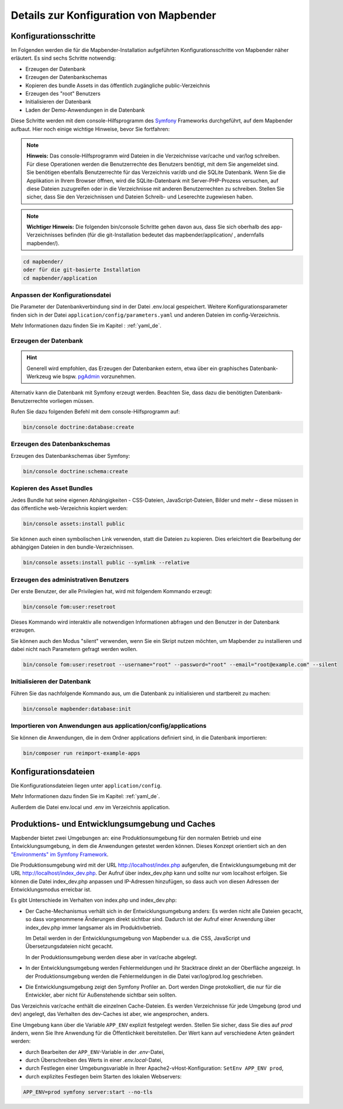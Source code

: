.. _installation_configuration_de:

Details zur Konfiguration von Mapbender
=======================================

Konfigurationsschritte
----------------------

Im Folgenden werden die für die Mapbender-Installation aufgeführten Konfigurationsschritte von Mapbender näher erläutert. Es sind sechs Schritte notwendig:

* Erzeugen der Datenbank
* Erzeugen der Datenbankschemas
* Kopieren des bundle Assets in das öffentlich zugängliche public-Verzeichnis
* Erzeugen des "root" Benutzers
* Initialisieren der Datenbank
* Laden der Demo-Anwendungen in die Datenbank

Diese Schritte werden mit dem console-Hilfsprogramm des `Symfony <https://symfony.com/>`_ Frameworks durchgeführt, auf dem Mapbender aufbaut. Hier noch einige wichtige Hinweise, bevor Sie fortfahren: 

.. note:: **Hinweis:** Das console-Hilfsprogramm wird Dateien in die Verzeichnisse var/cache und var/log schreiben. Für diese Operationen werden die Benutzerrechte des Benutzers benötigt, mit dem Sie angemeldet sind. Sie benötigen ebenfalls Benutzerrechte für das Verzeichnis var/db und die SQLite Datenbank. Wenn Sie die Applikation in Ihrem Browser öffnen, wird die SQLite-Datenbank mit Server-PHP-Prozess versuchen, auf diese Dateien zuzugreifen oder in die Verzeichnisse mit anderen Benutzerrechten zu schreiben. Stellen Sie sicher, dass Sie den Verzeichnissen und Dateien Schreib- und Leserechte zugewiesen haben. 

.. note:: **Wichtiger Hinweis:** Die folgenden bin/console Schritte gehen davon aus, dass Sie sich oberhalb des app-Verzeichnisses befinden (für die git-Installation bedeutet das mapbender/application/ , andernfalls mapbender/).

.. code-block:: yaml

   cd mapbender/
   oder für die git-basierte Installation 
   cd mapbender/application


Anpassen der Konfigurationsdatei
^^^^^^^^^^^^^^^^^^^^^^^^^^^^^^^^

Die Parameter der Datenbankverbindung sind in der Datei .env.local gespeichert. Weitere Konfigurationsparameter finden sich in der Datei ``application/config/parameters.yaml`` und anderen Dateien im config-Verzeichnis.

Mehr Informationen dazu finden Sie im Kapitel : :ref:`yaml_de`.

    
Erzeugen der Datenbank
^^^^^^^^^^^^^^^^^^^^^^

.. hint:: Generell wird empfohlen, das Erzeugen der Datenbanken extern, etwa über ein graphisches Datenbank-Werkzeug wie bspw. `pgAdmin <https://www.pgadmin.org/>`_ vorzunehmen.

Alternativ kann die Datenbank mit Symfony erzeugt werden. Beachten Sie, dass dazu die benötigten Datenbank-Benutzerrechte vorliegen müssen.

Rufen Sie dazu folgenden Befehl mit dem console-Hilfsprogramm auf:

.. code-block:: yaml

   bin/console doctrine:database:create


Erzeugen des Datenbankschemas
^^^^^^^^^^^^^^^^^^^^^^^^^^^^^

Erzeugen des Datenbankschemas über Symfony:

.. code-block:: yaml

    bin/console doctrine:schema:create

    
Kopieren des Asset Bundles
^^^^^^^^^^^^^^^^^^^^^^^^^^

Jedes Bundle hat seine eigenen Abhängigkeiten - CSS-Dateien, JavaScript-Dateien, Bilder und mehr – diese müssen in das öffentliche web-Verzeichnis kopiert werden:

.. code-block:: yaml

    bin/console assets:install public


Sie können auch einen symbolischen Link verwenden, statt die Dateien zu kopieren.  Dies erleichtert die Bearbeitung der abhängigen Dateien in den bundle-Verzeichnissen.

.. code-block:: yaml

   bin/console assets:install public --symlink --relative


Erzeugen des administrativen Benutzers
^^^^^^^^^^^^^^^^^^^^^^^^^^^^^^^^^^^^^^

Der erste Benutzer, der alle Privilegien hat, wird mit folgendem Kommando erzeugt:

.. code-block:: yaml

    bin/console fom:user:resetroot

Dieses Kommando wird interaktiv alle notwendigen Informationen abfragen und den Benutzer in der Datenbank erzeugen.

Sie können auch den Modus "silent" verwenden, wenn Sie ein Skript nutzen möchten, um Mapbender zu installieren und dabei nicht nach Parametern gefragt werden wollen.

.. code-block:: yaml

    bin/console fom:user:resetroot --username="root" --password="root" --email="root@example.com" --silent


Initialisieren der Datenbank
^^^^^^^^^^^^^^^^^^^^^^^^^^^^

Führen Sie das nachfolgende Kommando aus, um die Datenbank zu initialisieren und startbereit zu machen:

.. code-block:: yaml

    bin/console mapbender:database:init


Importieren von Anwendungen aus application/config/applications
^^^^^^^^^^^^^^^^^^^^^^^^^^^^^^^^^^^^^^^^^^^^^^^^^^^^^^^^^^^^^^^


Sie können die Anwendungen, die in dem Ordner applications definiert sind, in die Datenbank importieren:

.. code-block:: yaml

    bin/composer run reimport-example-apps


Konfigurationsdateien
---------------------

Die Konfigurationsdateien liegen unter ``application/config``. 

Mehr Informationen dazu finden Sie im Kapitel: :ref:`yaml_de`.

Außerdem die Datei env.local und .env im Verzeichnis application.


Produktions- und Entwicklungsumgebung und Caches
------------------------------------------------

Mapbender bietet zwei Umgebungen an: eine Produktionsumgebung für den
normalen Betrieb und eine Entwicklungsumgebung, in dem die Anwendungen
getestet werden können. Dieses Konzept orientiert sich an den
`"Environments" im Symfony Framework
<https://symfony.com/doc/current/book/configuration.html>`_.

Die Produktionsumgebung wird mit der URL http://localhost/index.php
aufgerufen, die Entwicklungsumgebung mit der URL
http://localhost/index_dev.php. Der Aufruf über index_dev.php kann
und sollte nur vom localhost erfolgen.
Sie können die Datei index_dev.php anpassen und IP-Adressen hinzufügen, so dass auch von diesen Adressen der Entwicklungsmodus erreicbar ist.

Es gibt Unterschiede im Verhalten von index.php und index_dev.php:

* Der Cache-Mechanismus verhält sich in der Entwicklungsumgebung anders: Es
  werden nicht alle Dateien gecacht, so dass vorgenommene Änderungen direkt
  sichtbar sind. Dadurch ist der Aufruf einer Anwendung über index_dev.php
  immer langsamer als im Produktivbetrieb.

  Im Detail werden in der Entwicklungsumgebung von Mapbender u.a. die CSS,
  JavaScript und Übersetzungsdateien nicht gecacht.

  In der Produktionsumgebung werden diese aber in var/cache abgelegt.

* In der Entwicklungsumgebung werden Fehlermeldungen und ihr Stacktrace direkt
  an der Oberfläche angezeigt. In der Produktionsumgebung werden die
  Fehlermeldungen in die Datei var/log/prod.log geschrieben.

* Die Entwicklungsumgebung zeigt den Symfony Profiler an. Dort werden Dinge
  protokolliert, die nur für die Entwickler, aber nicht für Außenstehende
  sichtbar sein sollten.

Das Verzeichnis var/cache enthält die einzelnen Cache-Dateien. Es werden
Verzeichnisse für jede Umgebung (prod und dev) angelegt, das Verhalten des
dev-Caches ist aber, wie angesprochen, anders.

Eine Umgebung kann über die Variable ``APP_ENV`` explizit festgelegt werden. Stellen Sie sicher, dass Sie dies auf `prod` ändern, wenn Sie Ihre Anwendung für die Öffentlichkeit bereitstellen. Der Wert kann auf verschiedene Arten geändert werden:

* durch Bearbeiten der ``APP_ENV``-Variable in der `.env`-Datei,
* durch Überschreiben des Werts in einer `.env.local`-Datei,
* durch Festlegen einer Umgebungsvariable in Ihrer Apache2-vHost-Konfiguration: ``SetEnv APP_ENV prod``,
* durch explizites Festlegen beim Starten des lokalen Webservers:

.. code-block:: bash

    APP_ENV=prod symfony server:start --no-tls
